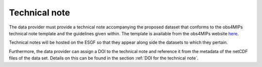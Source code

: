 ==============
Technical note
==============

The data provider must provide a technical note accompanying the proposed dataset that conforms to the obs4MIPs technical note template and the guidelines given within. The template is available from the obs4MIPs website `here <https://esgf-node.llnl.gov/site_media/projects/obs4mips/Obs4MIPs_Technical_Note_Guidance_v3.1.docx>`_.

Technical notes will be hosted on the ESGF so that they appear along side the datasets to which they pertain. 

Furthermore, the data provider can assign a DOI to the technical note and reference it from the metadata of the netCDF files of the data set. Details on this can be found in the section :ref:`DOI for the technical note`.
